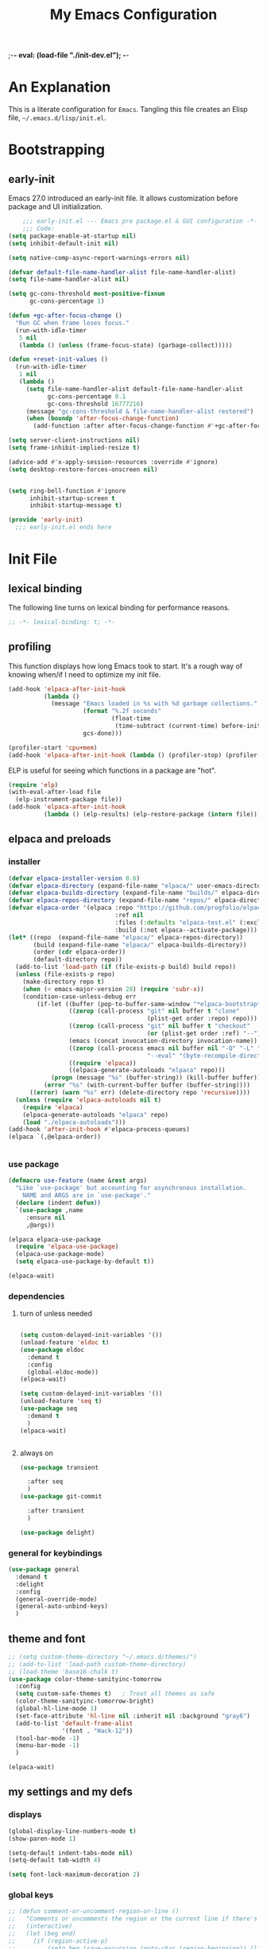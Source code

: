 ;-*- eval: (load-file "./init-dev.el"); -*-
#+title: My Emacs Configuration
#+options: ^:{} html-postamble:nil
#+property: header-args :mkdirp yes :tangle yes :tangle-mode: #o444 :results silent :noweb yes
#+archive: archives/%s::datetree/
#+startup: indent
* An Explanation
This is a literate configuration for =Emacs=.
Tangling this file creates an Elisp file, =~/.emacs.d/lisp/init.el=.
* Bootstrapping
** early-init
:PROPERTIES:
:header-args: :tangle-mode o444 :results silent :tangle ~/.emacs.d/early-init.el
:END:
Emacs 27.0 introduced an early-init file. It allows customization before package and UI initialization.

#+begin_src emacs-lisp :lexical t
    ;;; early-init.el --- Emacs pre package.el & GUI configuration -*- lexical-binding: t; -*-
    ;;; Code:
(setq package-enable-at-startup nil)
(setq inhibit-default-init nil)

(setq native-comp-async-report-warnings-errors nil)

(defvar default-file-name-handler-alist file-name-handler-alist)
(setq file-name-handler-alist nil)

(setq gc-cons-threshold most-positive-fixnum
      gc-cons-percentage 1)

(defun +gc-after-focus-change ()
  "Run GC when frame loses focus."
  (run-with-idle-timer
   5 nil
   (lambda () (unless (frame-focus-state) (garbage-collect)))))

(defun +reset-init-values ()
  (run-with-idle-timer
   1 nil
   (lambda ()
     (setq file-name-handler-alist default-file-name-handler-alist
           gc-cons-percentage 0.1
           gc-cons-threshold 16777216)
     (message "gc-cons-threshold & file-name-handler-alist restored")
     (when (boundp 'after-focus-change-function)
       (add-function :after after-focus-change-function #'+gc-after-focus-change)))))

(setq server-client-instructions nil)
(setq frame-inhibit-implied-resize t)

(advice-add #'x-apply-session-resources :override #'ignore)
(setq desktop-restore-forces-onscreen nil)


(setq ring-bell-function #'ignore
      inhibit-startup-screen t
      inhibit-startup-message t)

(provide 'early-init)
  ;;; early-init.el ends here
#+end_src

* Init File
** lexical binding
The following line turns on lexical binding for performance reasons.
#+begin_src emacs-lisp :lexical t
;; -*- lexical-binding: t; -*-
#+end_src

** profiling
This function displays how long Emacs took to start.
It's a rough way of knowing when/if I need to optimize my init file.
#+begin_src emacs-lisp :lexical t :tangle no
(add-hook 'elpaca-after-init-hook
          (lambda ()
            (message "Emacs loaded in %s with %d garbage collections."
                     (format "%.2f seconds"
                             (float-time
                              (time-subtract (current-time) before-init-time)))
                     gcs-done)))

(profiler-start 'cpu+mem)
(add-hook 'elpaca-after-init-hook (lambda () (profiler-stop) (profiler-report)))
#+end_src

ELP is useful for seeing which functions in a package are "hot".
#+begin_src emacs-lisp :var file="elpaca" :lexical t :tangle no
(require 'elp)
(with-eval-after-load file
  (elp-instrument-package file))
(add-hook 'elpaca-after-init-hook
          (lambda () (elp-results) (elp-restore-package (intern file))))
#+end_src

** elpaca and preloads
*** installer
#+begin_src emacs-lisp :lexical t
(defvar elpaca-installer-version 0.6)
(defvar elpaca-directory (expand-file-name "elpaca/" user-emacs-directory))
(defvar elpaca-builds-directory (expand-file-name "builds/" elpaca-directory))
(defvar elpaca-repos-directory (expand-file-name "repos/" elpaca-directory))
(defvar elpaca-order '(elpaca :repo "https://github.com/progfolio/elpaca.git"
                              :ref nil
                              :files (:defaults "elpaca-test.el" (:exclude "extensions"))
                              :build (:not elpaca--activate-package)))
(let* ((repo  (expand-file-name "elpaca/" elpaca-repos-directory))
       (build (expand-file-name "elpaca/" elpaca-builds-directory))
       (order (cdr elpaca-order))
       (default-directory repo))
  (add-to-list 'load-path (if (file-exists-p build) build repo))
  (unless (file-exists-p repo)
    (make-directory repo t)
    (when (< emacs-major-version 28) (require 'subr-x))
    (condition-case-unless-debug err
        (if-let ((buffer (pop-to-buffer-same-window "*elpaca-bootstrap*"))
                 ((zerop (call-process "git" nil buffer t "clone"
                                       (plist-get order :repo) repo)))
                 ((zerop (call-process "git" nil buffer t "checkout"
                                       (or (plist-get order :ref) "--"))))
                 (emacs (concat invocation-directory invocation-name))
                 ((zerop (call-process emacs nil buffer nil "-Q" "-L" "." "--batch"
                                       "--eval" "(byte-recompile-directory \".\" 0 'force)")))
                 ((require 'elpaca))
                 ((elpaca-generate-autoloads "elpaca" repo)))
            (progn (message "%s" (buffer-string)) (kill-buffer buffer))
          (error "%s" (with-current-buffer buffer (buffer-string))))
      ((error) (warn "%s" err) (delete-directory repo 'recursive))))
  (unless (require 'elpaca-autoloads nil t)
    (require 'elpaca)
    (elpaca-generate-autoloads "elpaca" repo)
    (load "./elpaca-autoloads")))
(add-hook 'after-init-hook #'elpaca-process-queues)
(elpaca `(,@elpaca-order))


#+end_src

*** use package 

#+begin_src emacs-lisp :lexical t
(defmacro use-feature (name &rest args)
  "Like `use-package' but accounting for asynchronous installation.
    NAME and ARGS are in `use-package'."
  (declare (indent defun))
  `(use-package ,name
     :ensure nil
     ,@args))

(elpaca elpaca-use-package
  (require 'elpaca-use-package)
  (elpaca-use-package-mode)
  (setq elpaca-use-package-by-default t))

(elpaca-wait)
#+end_src

*** dependencies
**** turn of unless needed
#+begin_src emacs-lisp :lexical t :tangle no

(setq custom-delayed-init-variables '())
(unload-feature 'eldoc t)
(use-package eldoc
  :demand t
  :config
  (global-eldoc-mode))
(elpaca-wait)

(setq custom-delayed-init-variables '())
(unload-feature 'seq t)
(use-package seq
  :demand t
  )
(elpaca-wait)


#+end_src
**** always on

#+begin_src emacs-lisp :lexical t
(use-package transient

  :after seq
  )
(use-package git-commit

  :after transient
  )

(use-package delight)
  
#+end_src

*** general for keybindings
#+begin_src emacs-lisp :lexical t
(use-package general
  :demand t
  :delight
  :config
  (general-override-mode)
  (general-auto-unbind-keys)
  )
#+end_src

** theme and font
#+begin_src emacs-lisp :lexical t
;; (setq custom-theme-directory "~/.emacs.d/themes/")
;; (add-to-list 'load-path custom-theme-directory)
;; (load-theme 'base16-chalk t)
(use-package color-theme-sanityinc-tomorrow
  :config
  (setq custom-safe-themes t)   ; Treat all themes as safe
  (color-theme-sanityinc-tomorrow-bright)
  (global-hl-line-mode 1)
  (set-face-attribute 'hl-line nil :inherit nil :background "gray6")
  (add-to-list 'default-frame-alist
               '(font . "Hack-12")) 
  (tool-bar-mode -1)
  (menu-bar-mode -1)
  )

(elpaca-wait)

#+end_src

** my settings and my defs
*** displays
#+begin_src emacs-lisp :lexical t
(global-display-line-numbers-mode t)
(show-paren-mode 1)

(setq-default indent-tabs-mode nil)
(setq-default tab-width 4)

(setq font-lock-maximum-decoration 2)

#+end_src

*** global keys

#+begin_src emacs-lisp :lexical t
;; (defun comment-or-uncomment-region-or-line ()
;;   "Comments or uncomments the region or the current line if there's no active region."
;;   (interactive)
;;   (let (beg end)
;;     (if (region-active-p)
;;         (setq beg (save-excursion (goto-char (region-beginning)) (line-beginning-position)) end (save-excursion (goto-char (region-end)) (line-end-position)))
;;       (setq beg (line-beginning-position) end (line-end-position)))
;;     (comment-or-uncomment-region beg end)
;;     (next-line)))

(general-define-key
 "H-r" 'revert-buffer
 "H-l" 'scroll-lock-mode
 "C-x e" 'eshell
 "C-x C-;" 'comment-line
 )

#+end_src

*** Mac os use meta
#+begin_src emacs-lisp :lexical t

(use-package exec-path-from-shell
  :config
  (when (memq window-system '(mac ns x))
    (setq exec-path-from-shell-arguments (list "-l" "-i")) ;; (list "-l" "-i")
    (exec-path-from-shell-initialize)
    (setq mac-option-modifier 'hyper)
    (setq mac-command-modifier 'meta)
    (setq mac-right-option-modifier 'super)
    ))


#+end_src

*** misc.

#+begin_src emacs-lisp :lexical t

(put 'upcase-region 'disabled nil)
(put 'downcase-region 'disabled nil)

(setq mark-ring-max 4)
(setq global-mark-ring-max 4)

(setq initial-buffer-choice t) ;;*scratch*

(setq python-indent-offset 4)
(setq python-indent-guess-indent-offset nil)
#+end_src

*** mouse 
#+begin_src emacs-lisp :lexical t
(setq mouse-wheel-scroll-amount '(1 ((shift) . 1))) ;; one line at a time
(setq mouse-wheel-progressive-speed nil) ;; don't accelerate scrolling
(setq mouse-wheel-follow-mouse 't) ;; scroll window under mouse

#+end_src
*** my focus connections

#+begin_src emacs-lisp :lexical t

(defun connect-focusvq-home ()
  (interactive)
  (dired "/scp:sfigueroa@dev:~"))

(defun connect-focusvq-ceph ()
  (interactive)
  (dired "/scp:sfigueroa@dev:/ceph/var/users/sfigueroa"))

(defun connect-focusvq-elcano ()
  (interactive)
  (dired "/scp:sfigueroa@dev:/ceph/var/elcano"))



(setq sql-connection-alist
      '(
        (mysql-fds (sql-product 'mysql)
                   (sql-port 0)
                   (sql-server "db.internal.focusvq.com")
                   (sql-user "fds")
                   (sql-password "WnJSuqmND9i0ePYw")
                   (sql-database "fds"))

        (mysql-elcano (sql-product 'mysql)
                      (sql-port 0)
                      (sql-server "db.internal.focusvq.com")
                      (sql-user "fds")
                      (sql-password "WnJSuqmND9i0ePYw")
                      (sql-database "elcano"))
        )
      )


(general-define-key
 :prefix "H-c"
 "h" 'connect-focusvq-home
 "c" 'connect-focusvq-ceph
 "e" 'connect-focusvq-elcano)

#+end_src

*** my gc

#+begin_src emacs-lisp :lexical t

(defun my-minibuffer-setup-hook ()
  "Set high gc when minibuffer is open."
  (setq gc-cons-threshold (* 256 1024 1024))
  (setq gc-cons-percentage 1))

(defun my-minibuffer-exit-hook ()
  "Set low GC when minibuffer exits."
  (setq gc-cons-threshold 16777216)
  (setq gc-cons-percentage 0.1))

(add-hook 'minibuffer-setup-hook 'my-minibuffer-setup-hook)
(add-hook 'minibuffer-exit-hook 'my-minibuffer-exit-hook)
#+end_src

*** recolor ansi
#+begin_src emacs-lisp :lexical t

(defun ansi-color-on-buffer ()
  "..."
  (interactive)

  (replace-string-in-region "[43m" "[45m" (point-min) (point-max) ) ;; replace yellow highlights
  (replace-string-in-region ";43m" ";45m" (point-min) (point-max) )
  (replace-string-in-region "[34m" "[33m" (point-min) (point-max) ) ;; replace blue text
  (replace-string-in-region ";34m" ";33m" (point-min) (point-max) )
  (ansi-color-apply-on-region (point-min) (point-max)))

#+end_src

*** set region writable
This is for when I accidentally make a column in org mode
#+begin_src emacs-lisp :lexical t

(defun set-region-writeable (begin end)
  "Removes the read-only text property from the marked region."
  ;; See http://stackoverflow.com/questions/7410125
  (interactive "r")
  (let ((modified (buffer-modified-p))
        (inhibit-read-only t))
    (remove-text-properties begin end '(read-only t))
    (set-buffer-modified-p modified)))

#+end_src

*** tramp
#+begin_src emacs-lisp :lexical t
(use-feature tramp
  :config
  (setq tramp-default-remote-shell "/usr/bin/zsh") 
  (with-eval-after-load "tramp" (add-to-list 'tramp-remote-path 'tramp-own-remote-path))
  (setq shell-file-name "/bin/bash")
  )



#+end_src

** Install Packages
*** ace
**** window
#+begin_src emacs-lisp :lexical t

(use-package ace-window
  :delight
  :custom
  (aw-dispatch-always t)
  :init
  (defvar aw-dispatch-alist
    '((?d aw-delete-window "Delete Window")
      (?s aw-swap-window "Swap Windows")
      (?m aw-move-window "Move Window")
      (?b aw-switch-buffer-in-window "Select Buffer")
      (?n aw-flip-window)
      (?B aw-switch-buffer-other-window "Switch Buffer Other Window")
      (?c aw-split-window-fair "Split Fair Window")
      (?h aw-split-window-vert "Split Vert Window")
      (?v aw-split-window-horz "Split Horz Window")
      (?o delete-other-windows "Delete Other Windows")
      (?? aw-show-dispatch-help))
    "List of actions for `aw-dispatch-default'.")
  :general-config
  (:keymap 'override
           "H-SPC" 'ace-window)
  )





#+end_src

**** jump mode
#+begin_src emacs-lisp :lexical t
(use-package ace-jump-mode
  :delight
  :general-config
  (:keymap 'override
           "H-j" 'ace-jump-mode)
  )
#+end_src

**** multiple cursors
#+begin_src emacs-lisp :lexical t
(use-package ace-mc
  :delight
  :after (ace-jump-mode multiple-cursors)
  :general-config
  ("H-;" 'ace-mc-add-multiple-cursors)
  )
#+end_src

*** auto-tangle-mode

#+begin_src emacs-lisp :lexical t

(use-package auto-tangle-mode
  :delight
  :ensure (auto-tangle-mode
           :host github
           :repo "progfolio/auto-tangle-mode.el"
           :local-repo "auto-tangle-mode")
  :commands (auto-tangle-mode))

#+end_src

*** company
#+begin_src emacs-lisp :lexical t

(use-package company
  :delight
  :hook ((prog-mode org-mode) . company-mode)
  :custom-face
  (company-preview                      ((t (:background "gray10" :foreground "#c397d8" :extend t))))
  (company-preview-common               ((t (:inherit company-preview :foreground "#c397d8" :extend t))))
  (company-preview-search               ((t (:inherit company-preview :foreground "#7aa6da" :extend t))))
  (company-tooltip                      ((t (:background "gray10" :foreground "#eaeaea" :extend t))))
  (company-tooltip-selection            ((t (:background "gray10" :foreground "#969896" :extend t))))
  (company-tooltip-common               ((t (:inherit company-tooltip :foreground "#c397d8" :extend t))))
  (company-tooltip-common-selection     ((t (:inherit company-tooltip-selection :foreground "#c397d8" :extend t))))
  (company-tooltip-search               ((t (:inherit company-tooltip :foreground "#7aa6da" :extend t))))
  (company-tooltip-annotation           ((t (:inherit company-tooltip :foreground "#70c0b1" :extend t))))
  (company-tooltip-annotation-selection ((t (:inherit company-tooltip-selection :foreground "#70c0b1" :extend t))))
  (company-echo-common                  ((t (:inherit company-echo :foreground "#c397d8" :extend t))))
 
  :config
  (setq company-tooltip-align-annotations t)
  (setq company-idle-delay 1)
  (setq company-tooltip-idle-delay 2)
  (setq company-minimum-prefix-length 0)
  (setq company-require-match 'never)
  (setq company-show-numbers t)
  (setq company-tooltip-limit 20)
  (setq company-dabbrev-downcase nil)
  (setq company-dabbrev-ignore-case t)
  (setq company-dabbrev-code-ignore-case t)
  (setq company-dabbrev-code-everywhere t)
  (setq company-etags-ignore-case t)
  :general-config
  (:keymap 'override
           "C-<tab>" #'company-other-backend)
                                        ;  :config
                                        ;  (global-company-mode 1)
  )

#+end_src

*** counsel

#+begin_src emacs-lisp :lexical t
(use-package counsel
  :init
  (require 'ivy)
  :general-config
  (:keymap 'override
           "M-x"  'counsel-M-x
           "C-x b"  'ivy-switch-buffer
           "C-x C-b"  'counsel-ibuffer
           "C-x C-f"  'counsel-find-file
           "C-x f"  'counsel-recentf
           "C-x C-a"  'counsel-ag
           "C-h f"  'counsel-describe-function
           "C-h v"  'counsel-describe-variable
           "C-h i"  'counsel-info-lookup-symbol
           )
  :delight
  :config
  (counsel-mode)
  )
#+end_src

*** csv
#+begin_src emacs-lisp :lexical t 
  (use-package csv-mode)
#+end_src

*** dashboard

#+begin_src emacs-lisp :lexical t

(use-package dashboard
  :config
  (dashboard-setup-startup-hook)
 ;; (setq initial-buffer-choice (lambda () (get-buffer "*dashboard*")))
  (setq dashboard-banner-logo-title "It's Emacs time!")
  (setq dashboard-startup-banner 'logo)
  (setq dashboard-items '((recents  . 15)
                          (projects . 5)
                          ))
  )


;; Value can be
;; 'official which displays the official emacs logo
;; 'logo which displays an alternative emacs logo
;; 1, 2 or 3 which displays one of the text banners


#+end_src

*** dired

#+begin_src emacs-lisp :lexical t
(use-package all-the-icons
  ;; :defer t
  ;;      :hook dired-mode
  )
(use-package all-the-icons-dired
  :custom
  (all-the-icons-dired-monochrome nil)
  :hook dired-mode
  ;; :defer t
  )
;; (all-the-icons-install-fonts)
(use-package dired-subtree
  :after dired
  :custom-face
  (dired-directory ((t (:foreground "#97c8f7" :extend t)))) 
  (dired-marked    ((t (:foreground "#e78c45" :extend t)))) 
  ;; :defer t
  :config
  (define-key dired-mode-map (kbd "H-r") 'dired-subtree-remove)
  (define-key dired-mode-map (kbd "<tab>") 'dired-subtree-toggle)
  (define-key dired-mode-map (kbd "H-p") 'dired-subtree-up)
  (define-key dired-mode-map (kbd "H-n") 'dired-subtree-down)
  (define-key dired-mode-map (kbd "H-<up>") 'dired-subtree-beginning)
  (define-key dired-mode-map (kbd "H-<down>") 'dired-subtree-end)
  (define-key dired-mode-map (kbd "H-m") 'dired-subtree-mark-subtree)
  (define-key dired-mode-map (kbd "H-u") 'dired-subtree-unmark-subtree)

  )
(use-package dired-filter
  :hook dired-mode
  ;; :defer t
  :custom
  (dired-listing-switches "-alogh")
  )
(use-feature dired
  :general-config
  (:keymap 'override
           "C-x d" 'seth/dired-side-vc)
  :config
  (when (string= system-type "darwin")       
    (setq dired-use-ls-dired nil))
  (defun seth/dired-side--vc (directory)
    "Open the root directory of the current version-controlled repository or th present working directory with `dired' and bespoke window parameters."
    (let* (
           (backend (vc-responsible-backend directory t))
           (dir (if (eq backend nil)
                    directory
                  (expand-file-name (vc-call-backend backend 'root directory))))
           (dired_dir (dired-noselect dir))
           (path-list (split-string (first (last (split-string directory dir))) "/"))
           )
      (display-buffer-in-side-window
       dired_dir `((side . left)
                   (slot . 0)
                   (window-width . 0.3)
                   (window-parameters) . ((no-other-window . t)
                                          (no-delete-other-windows . t)
                                          (mode-line-format . (" " "%b"))
                                          )
                   )
       )
      (with-current-buffer dired_dir
        (setq window-size-fixed 'width)
        (switch-to-buffer-other-frame dired_dir)
        (revert-buffer)
        (dired-hide-details-mode)
        (goto-char 0)
        (cl-loop for p in path-list do
                 (goto-char (search-forward p))
                 (dired-subtree-insert)
                 )
        )
      )
    )

  (defun seth/dired-side-vc (&optional initial-input)
    "Open the root directory of the current version-controlled repository or th present working directory with `dired' and bespoke window parameters."
    (interactive) 

    (ivy-read "Dired: " #'read-file-name-internal
              :matcher #'counsel--find-file-matcher
              :initial-input initial-input
              :action (lambda (d) (seth/dired-side--vc (expand-file-name d)))
              :preselect (counsel--preselect-file)
              :require-match 'confirm-after-completion
              :history 'file-name-history
              :keymap counsel-find-file-map
              :caller 'counsel-dired)
    )    
  )

#+end_src

*** drag stuff

#+begin_src emacs-lisp :lexical t
(use-package drag-stuff
  :delight
  :config
  (drag-stuff-global-mode 1)
  :general-config
  (:keymap 'override             
           "<C-M-down>" 'drag-stuff-down
           "<C-M-up>" 'drag-stuff-up
           )
  )
#+end_src

*** dumb jump

#+begin_src emacs-lisp :lexical t
(use-package dumb-jump
  :delight
  :custom
  (xref-show-definitions-function #'xref-show-definitions-completing-read)
  :after hydra
  :init (add-hook 'xref-backend-functions #'dumb-jump-xref-activate)
  :config
  (add-to-list 'dumb-jump-language-file-exts '(:language "python" :ext "org" :agtype "python" :rgtype "py"))
  (defhydra dumb-jump-hydra (:color blue :columns 3)
    "Dumb Jump"
    ("j" dumb-jump-go "Jump")
    ("o" dumb-jump-go-other-window "Other window")
    ("e" dumb-jump-go-prefer-external "Go external")
    ("x" dumb-jump-go-prefer-external-other-window "Go external other window")
    ("i" dumb-jump-go-prompt "Prompt")
    ("l" dumb-jump-quick-look "Quick look")
    ("b" dumb-jump-back "Back"))
  :general-config
  (:keymap 'override
           "H-h ." 'dumb-jump-hydra/body)
  )

#+end_src

*** eglot
#+begin_src emacs-lisp :lexical t
(use-package eglot
  :defer t
  :config
  (defun start-eglot-python (env)
    (interactive "sPython env: ")
    (let* (
           (mypath (concat
                    (shell-command-to-string "conda info --base | tr -d '\n'")
                    (concat "/envs/" env "/bin/pylsp")
                    )
                   )
           )
      (kill-new mypath)
      (call-interactively 'eglot)
      )
    )
  (setq-default eglot-workspace-configuration
                '(:pylsp (:plugins (
                                    :pylint (:enabled :json-false)
                                    :autopep8 (:enabled :json-false)
                                    :yapf (:enabled :json-false)
                                    :mccabe (:enabled :json-false)
                                    ))
                         ))
  (setq eldoc-echo-area-use-multiline-p nil)
  (require 'flycheck-eglot)
  (global-flycheck-eglot-mode 1)
  )

(use-package jsonrpc
  )

(use-package flycheck-eglot
  )

#+end_src

*** flycheck
#+begin_src emacs-lisp :lexical t

(use-package flycheck
  :defer t)  

#+end_src

*** google
#+begin_src emacs-lisp :lexical t
;; google-this
(use-package google-this
  :delight
  :config
  (google-this-mode 1))  
#+end_src

*** highlight indend guides

#+begin_src emacs-lisp :lexical t
(use-package indent-bars

  :ensure (indent-bars :type git :host github :repo "jdtsmith/indent-bars")
  :defer t
  :hook (prog-mode . indent-bars-mode)
  :config
  (setq
   indent-bars-color '(highlight :face-bg t :blend 0.5)
   indent-bars-pattern ". . . . . . . . ." ; play with the number of dots for your usual font size
   indent-bars-width-frac 0.3
   indent-bars-pad-frac 0.1
   indent-bars-display-on-blank-lines t
   indent-tabs-mode nil)

  ;; (setq
  ;;  indent-bars-color '(highlight :face-bg t :blend 0.1)
  ;;  indent-bars-pattern ". . . . . . . . ."
  ;;  indent-bars-width-frac 0.1
  ;;  indent-bars-pad-frac 0.1
  ;;  indent-bars-zigzag nil
  ;;  indent-bars-color-by-depth '(:regexp "outline-\\([0-9]+\\)" :blend 1) ; blend=1: blend with BG only
  ;;  indent-bars-highlight-current-depth '(:blend 1) ; pump up the BG blend on current
  ;;  indent-bars-display-on-blank-lines t)

  (setq indent-bars-treesit-support t)
  (setq indent-bars-no-descend-string t)
  (setq indent-bars-treesit-ignore-blank-lines-types '("module" "call"))
  (setq indent-bars-treesit-wrap '((python
                                    argument_list
                                    attribute
                                    assignment
                                    identifier
                                    parameters
                                    list
                                    list_comprehension
                                    dictionary
                                    dictionary_comprehension
                                    parenthesized_expression
                                    call
                                    expression_statement
                                    subscript)))
  
  ) ; or whichever modes you prefer




;; (use-package highlight-indent-guides
;; :hook (prog-mode . highlight-indent-guides-mode)
;;    :init
;;  (setq highlight-indent-guides-method 'bitmap)
;;      (setq highlight-indent-guides-responsive 'top)

;;    )
#+end_src

*** HL todo

#+begin_src emacs-lisp :lexical t
(use-package hl-todo
  :delight
  :custom
  (hl-todo-keyword-faces
   '(("TODO"   . "#934b9c")
     ("NOTE"  . "#1E90FF")
     ("HACK"  . "#CC6200")
     ("BUG"  . "#FF0000")
     ))
  :config
  (global-hl-todo-mode)
  :general-config
  (:keymap 'override
           "H-t t" 'hl-todo-insert
           "H-t n" 'hl-todo-next
           "H-t p" 'hl-todo-previous
           )
  )
#+end_src

*** hydra


#+begin_src emacs-lisp :lexical t

(use-package hydra
  :init
  (setq hydra-is-helpful t)
  :config
  (require 'hydra-ox))
(use-package ivy-hydra)

(use-package pretty-hydra
  :after hydra)
#+end_src

*** Ivy
#+begin_src emacs-lisp :lexical t

(use-package ivy
  :init
  (setq ivy-use-virtual-buffers t)
  (setq ivy-virtual-abbreviate 'full)
  (setq ivy-re-builders-alist '((t . ivy--regex-ignore-order)))
  (setq ivy-height 12)
  (setq ivy-display-style 'fancy)
  (setq ivy-count-format "[%d/%d] ")
  (setq ivy-initial-inputs-alist nil)
  (setq ivy-use-selectable-prompt t)
  (setq ivy-magic-slash-non-match-action 'ivy-magic-slash-non-match-create)
  ;; default pattern ignores order.
  (setf (cdr (assoc t ivy-re-builders-alist))
	'ivy--regex-ignore-order)
  :delight
  :config  
  (ivy-mode t)
  )
#+end_src

*** Jupyter

#+begin_src emacs-lisp :lexical t
(use-package jupyter
  :config
  (org-babel-do-load-languages
   'org-babel-load-languages
   '((emacs-lisp . t)
     (julia . t)
     (python . t)
     (jupyter . t)))
  (setq org-babel-jupyter-resource-directory '"./plots/")
  )

(use-package zmq
  :defer t)
#+end_src

*** magit

#+begin_src emacs-lisp :lexical t

(use-package magit
  :delight
  :defer t
  :init (setq magit-completing-read-function 'ivy-completing-read)
  :general-config
  (:keymap 'override
           "C-x g" 'magit-status
           )
  :config
  (setenv "GIT_ASKPASS" "git-gui--askpass")
  )


#+end_src

*** markdown mode
#+begin_src emacs-lisp :lexical t

(use-package markdown-mode)
  
#+end_src

*** Multiple cursors
#+begin_src emacs-lisp :lexical t
(use-package multiple-cursors
  :general-config
  (:keymap 'override
           "H-<return> e" 'mc/edit-lines
           "H-<return> m" 'mc/mark-more-like-this-extended
           "H-<return> a" 'mc/mark-all-like-this
           "H-<return> n" 'mc/insert-numbers
           "H-<return> l" 'mc/insert-letters
           )
  ("C-;" 'mc-hide-unmatched-lines-mode)
  )

#+end_src

*** org
**** org general

#+begin_src emacs-lisp :lexical t
(use-feature org
  :defer t
  :custom
  (enable-local-variables t)
  (org-display-remote-inline-images 'cache)
  (org-startup-folded t)
  (org-startup-indented t)
  (org-log-done t)
  (org-return-follows-link t)
  (org-confirm-babel-evaluate nil)
  :general-config
  (:keymap 'org-mode-map
           "C-M-<up>" 'org-shiftmetaup
           "C-M-<down>" 'org-shiftmetadown
           "C-M-<left>" 'org-shiftmetaleft
           "C-M-<right>" 'org-shiftmetaright
           "C-M-S-<left>" 'org-shiftcontrolleft
           "C-M-S-<right>" 'org-shiftcontrolright
           )
  :config

  (add-hook 'org-mode-hook (lambda ()
                             (setq-local seth-jupyter-execution-count 1)))
  (setq seth-jupyter-execution-count 1)
  (defun org-babel-add-time-stamp-after-execute-before-src-block ()
    ;; (sleep-for 2)
    (end-of-line)
    (save-excursion
      (search-backward "#+BEGIN_SRC" 0 t)
      (forward-line -1)
      (beginning-of-line)

      (when (not (or
;;                  (looking-at "[[:space:]]*$")
                  (looking-at "#\\+LASTRUN:")))
        (forward-line 1)
;;        (newline)
        (newline)
        (forward-line -1))
      (when (looking-at "#\\+LASTRUN:")
        (delete-region (pos-bol) (1- (pos-bol 2)))
        )
      (insert (concat
               "#+LASTRUN: "
               (format-time-string "[%Y-%m-%d %a %H:%M:%S]" (current-time))
               " ["
               (int-to-string seth-jupyter-execution-count)
               "]"
               ))
      (setq-local seth-jupyter-execution-count (1+ seth-jupyter-execution-count))    
      ))

  (add-hook 'org-babel-after-execute-hook
            'org-babel-add-time-stamp-after-execute-before-src-block)

  (setq org-src-fontify-natively t
        org-src-window-setup 'current-window ;; edit in current window
        org-src-strip-leading-and-trailing-blank-lines t
        org-src-preserve-indentation t ;; do not put two spaces on the left
        org-src-tab-acts-natively t)
  )

;; Backend for HTML Table export

;;(require 'ox-html)
;;(defun ox-mrkup-filter-bold
;;    (text back-end info)
;;  "Markup TEXT as <bold>TEXT</bold>. Ignore BACK-END and INFO."
;;  (format "<bold>%s</bold>" text))
;;
;;(org-export-define-derived-backend 'htmlTable 'html
;;  :filters-alist
;;  '((:filter-body . ox-mrkup-filter-body)
;;    ))

#+end_src

**** org modern

#+begin_src emacs-lisp :lexical t

(use-package org-modern
  :hook (org-mode)
  :defer t
  :custom-face
  (org-block   ((t (:background "gray10" :extend t))))
  (org-block-begin-line   ((t (:inherit org-block :background "#1b2419" :foreground "#876716" :extend t))))
  (org-block-end-line     ((t (:inherit org-block-begin-line :background "gray10" :foreground "#876716" :extend t))))
  ;; (org-document-info      ((t (:foreground "#d5c4a1" :weight bold))))
  ;; (org-document-info-keyword    ((t (:inherit shadow))))
  ;; (org-document-title     ((t (:foreground "#fbf1c7" :weight bold :height 1.4))))
  ;; (org-meta-line          ((t (:inherit shadow))))
  ;; (org-target             ((t (:height 0.7 :inherit shadow))))
  ;; (org-link               ((t (:foreground "#b8bb26" :background "#32302f" :overline nil))))  ;; 
  ;; (org-indent             ((t (:inherit org-hide))))
  ;; (org-indent             ((t (:inherit (org-hide fixed-pitch)))))
  ;; (org-footnote           ((t (:foreground "#8ec07c" :background "#32302f" :overline nil))))
  ;; (org-ref-cite-face      ((t (:foreground "#fabd2f" :background "#32302f" :overline nil))))  ;; 
  ;; (org-ref-ref-face       ((t (:foreground "#83a598" :background "#32302f" :overline nil))))
  ;; (org-ref-label-face     ((t (:inherit shadow :box t))))
  (org-drawer             ((t (:inherit shadow))))
  ;; (org-property-value     ((t (:inherit org-document-info))) t)
  ;; (org-tag                ((t (:inherit shadow))))
  ;; (org-date               ((t (:foreground "#83a598" :underline t))))
  ;; (org-verbatim           ((t (:inherit org-block :background "#3c3836" :foreground "#d5c4a1"))))
  ;; (org-code               ((t (:inherit org-verbatim :background "#181818" :foreground "#90d1fc"))))
  ;; (org-quote              ((t (:inherit org-block :slant italic))))
  ;; (org-level-1            ((t (:background "#181818" :weight bold :height 1.3 :overline nil :underline t :extend t)))) ;; Blue :foreground "#3375a8"
  ;; (org-level-2            ((t (:foreground "#8ec07c" :background "#181818" :weight bold :height 1.2 :overline nil :extend t)))) ;; Aqua
  ;; (org-level-3            ((t (:foreground "#b8bb26" :background "#181818" :weight bold :height 1.1 :overline nil :extend t)))) ;; Green
  ;; (org-level-4            ((t (:foreground "#fabd2f" :background "#181818" :weight bold :height 1.1 :overline nil :extend t)))) ;; Yellow
  ;; (org-level-5            ((t (:foreground "#fe8019" :background "#181818" :weight bold :height 1.1 :overline nil :extend t)))) ;; Orange
  ;; (org-level-6            ((t (:foreground "#fb4934" :background "#181818" :weight bold :height 1.1 :overline nil :extend t)))) ;; Red
  ;; (org-level-7            ((t (:foreground "#d3869b" :background "#181818" :weight bold :height 1.1 :overline nil :extend t)))) ;; Blue
  ;; (org-level-8            ((t (:background "#181818" :weight bold :height 1.1 :overline nil :extend t))))
  (org-level-1            ((t (:weight bold :height 1.2 :overline nil :underline t :extend t)))) ;; Blue :foreground "#3375a8"
  (org-level-2            ((t (:weight bold :height 1.2 :overline nil :extend t)))) ;; Aqua
  (org-level-3            ((t (:weight bold :height 1.1 :overline nil :extend t)))) ;; Green
  (org-level-4            ((t (:weight bold :height 1.1 :overline nil :extend t)))) ;; Yellow
  (org-level-5            ((t (:weight bold :height 1.1 :overline nil :extend t)))) ;; Orange
  (org-level-6            ((t (:weight bold :height 1.1 :overline nil :extend t)))) ;; Red
  (org-level-7            ((t (:weight bold :height 1.1 :overline nil :extend t)))) ;; Blue
  (org-level-8            ((t (:weight bold :height 1.1 :overline nil :extend t))))
  ;; (org-headline-done      ((t (:foreground "#5ca637" :background "#181818" :weight bold :overline nil :extend t)))) ;; Gray
  ;; (org-headline-todo      ((t (:foreground "#d45555" :background "#181818" :weight bold :overline nil :extend t)))) ;; Gray
  ;; (org-ellipsis           ((t (:inherit shadow :height 1.0 :weight bold :extend t))))
  ;; (org-latex-and-related  ((t (:inherit org-block :extend t))))                                                   
  ;; (org-table              ((t (:foreground "#d5c4a1" ))))
  ;; (org-checkbox           ((t (:foreground "#ffc4a1" :height 1.3))))
  ;;;                                )
  :config
  (setq-local line-spacing 0.1)
  (font-lock-add-keywords
   'org-mode
   `(("^[ \t]*\\(?:[-+*]\\|[0-9]+[).]\\)[ \t]+\\(\\(?:\\[@\\(?:start:\\)?[0-9]+\\][ \t]*\\)?\\[\\(?:X\\|\\([0-9]+\\)/\\2\\)\\][^\n]*\n\\)" 1 'org-headline-done prepend))
   'append)

  (font-lock-add-keywords
   'org-mode
   `(("^[ \t]*\\(?:[-+*]\\|[0-9]+[).]\\)[ \t]+\\(\\(?:\\[@\\(?:start:\\)?[0-9]+\\][ \t]*\\)?\\[\\(?:-\\|\\([0-9]+\\)/\\2\\)\\][^\n]*\n\\)" 1 'org-headline-todo prepend))
   'append)

  (setq
   ;; Edit settings
   org-babel-min-lines-for-block-output 1
   org-auto-align-tags nil
   org-tags-column 0
   org-catch-invisible-edits 'show-and-error
   org-special-ctrl-a/e t
   org-insert-heading-respect-content t

   ;; Org styling, hide markup etc.
   org-hide-emphasis-markers t
   org-pretty-entities nil

   ;; Agenda styling
   org-agenda-tags-column 0
   org-agenda-block-separator ?─
   org-agenda-time-grid
   '((daily today require-timed)
     (800 1000 1200 1400 1600 1800 2000)
     " ┄┄┄┄┄ " "┄┄┄┄┄┄┄┄┄┄┄┄┄┄┄")
   org-agenda-current-time-string
   "⭠ now ─────────────────────────────────────────────────"

   org-agenda-ndays 7
   org-deadline-warning-days 10
   org-agenda-show-all-dates t
   org-agenda-start-on-weekday nil
   org-reverse-note-order t
   org-fast-tag-selection-single-key (quote expert)
   org-log-into-drawer t
   org-image-actual-width nil
   org-export-with-drawers t
   )
  )


#+end_src

*** page-break lines
#+begin_src emacs-lisp :lexical t
  (use-package page-break-lines
    :delight
    :config
    (global-page-break-lines-mode)
    )

#+end_src

*** popper
#+begin_src emacs-lisp :lexical t

(use-package popper

  :init
  (setq popper-group-function 'nil) ; projectile projects #'popper-group-by-projectile
  (setq popper-reference-buffers
        '("\\*Messages\\*"
          "Output\\*$"
          "\\*Async Shell Command\\*"
          help-mode
          compilation-mode
          image-mode
          ))

  ;; Match eshell, shell, term and/or vterm buffers
  (setq popper-reference-buffers
        (append popper-reference-buffers
                '("^\\*eshell.*\\*$" eshell-mode ;eshell as a popup
                  "^\\*shell.*\\*$"  shell-mode  ;shell as a popup
                  "^\\*term.*\\*$"   term-mode   ;term as a popup
                  "^\\*vterm.*\\*$"  vterm-mode  ;vterm as a popup
                  "^\\*jupyter-repl*\\*$" jupyter-repl-mode
                  )))

  :general-config
  (:keymap 'override
           "s-;" 'popper-toggle
           "s-M-;" 'popper-cycle
           "s-C-;" 'popper-toggle-type
           )

  :config
  (popper-mode)
  (popper-echo-mode)                ; For echo area hints
  )


#+end_src

*** posframe
#+begin_src emacs-lisp :lexical t
(use-package company-posframe
  :delight
  :config
  (company-posframe-mode 1)
  :general-config
  (:keymap 'company-active-map
           "H-<tab>" 'company-posframe-quickhelp-toggle
           "H-p" 'company-posframe-quickhelp-scroll-up
           "H-n" 'company-posframe-quickhelp-scroll-down)
  ;; Quickhelp keys.
  )
(use-package ivy-posframe
  :delight
  :custom-face
  (ivy-posframe ((t (:background "gray10" :extend t)))) 
  :config
  (setq ivy-posframe-display-functions-alist
        '(
          (swiper          . ivy-display-function-fallback)
          ;; (complete-symbol . ivy-posframe-display-at-point)
          (counsel-M-x     . ivy-posframe-display-at-point)
          (t               . ivy-posframe-display-at-point)))
  
  ;; Different command can use different display function.
  (setq ivy-posframe-height-alist '((swiper . 10)
                                    (t      . 20)))
  (setq ivy-posframe-parameters
        '((left-fringe . 10)
          (right-fringe . 10)))
  (ivy-posframe-mode 1)
  )
#+end_src

*** projectile
#+begin_src emacs-lisp :lexical t

(use-package projectile
  :delight '(:eval (concat " [" (projectile-project-name) "]"))
  :config
  (projectile-mode t)
  )

#+end_src

*** python
**** python
#+begin_src emacs-lisp :lexical t

(use-feature python
  :defer t
  :config
  :general-config
  (:keymaps 'python-mode-map
            "H-<left>" 'python-indent-shift-left
            "H-<right>" 'python-indent-shift-right
            )
  )
#+end_src

**** yapify
#+begin_src emacs-lisp :lexical t
(use-package yapfify
  :defer t
  :hook (python-mode . yapf-mode))
;; (add-hook 'python-mode-hook 'yapf-mode)
#+end_src

*** Scimax 
#+begin_src emacs-lisp :lexical t  
(use-feature ox-clip
  :ensure (ox-clip
           :type git
           :host github
           :repo "jkitchin/ox-clip"
           :local-repo "ox-clip"
           :files (:defaults)
           )
  )

(use-feature words
  :ensure (scimax
           :type git
           :host github
           :repo "jkitchin/scimax"
           :local-repo "scimax"
           :files (:defaults (:exclude "*.org" "scimax.el" "bootstrap.el" "init.el" "packages.el" "scimax-evil.el" "debug-windows.el"))
           )
  :init
  (defconst scimax-dir (file-name-directory "./elpaca/builds/scimax/"))  
  (add-to-list 'load-path scimax-dir)

  :config
  (require 'jupyter)
  (require 'scimax-jupyter)
  (require 'scimax-ivy)
  (require 'scimax-yas)
  (require 'scimax-ob)



  ;; ** helper functions

  (defun /jupyter-clean-async--results ()
    "cleans drawer results for async jupyter code blocks"
    (search-forward "#+begin_example")
    (beginning-of-line)
    (delete-region (pos-bol) (pos-bol 2))
    
    (search-forward "#+end_example")
    (beginning-of-line)
    (delete-region (pos-bol) (pos-bol 2))
    )

  (defun /jupyter-clean-async-ansi--results ()
    "cleans drawer results for async jupyter code blocks"
    (let* ((r (org-babel-where-is-src-block-result))
	       (result (when r
		             (save-excursion
		               (goto-char r)
		               (org-element-context)))))
      (when result
        (let* ((sp (org-element-property :begin result))
               (ep (org-element-property :end result)))
          (replace-string-in-region "[43m" "[45m" sp ep ) ;; replace yellow highlights
          (replace-string-in-region ";43m" ";45m" sp ep )
          (replace-string-in-region "[34m" "[33m" sp ep ) ;; replace blue text
          (replace-string-in-region ";34m" ";33m" sp ep )
          t
          ))
      t)
    (scimax-jupyter-ansi)
    (/jupyter-clean-async--results)
    )

  (defun seth-clear-all-results ()
    "Clear all results in the buffer."
    (interactive)
    (save-excursion
      (goto-char (point-min))
      (while (org-babel-next-src-block)
        (forward-line -1)
        (beginning-of-line)
        (when (looking-at "#\\+LASTRUN:")
          (delete-region (pos-bol) (1- (pos-bol 2)))
          )
        (forward-line 1)
        (org-babel-remove-result))))

  (defun seth-interrupt-kernel ()
    "Clear all results in the buffer."
    (interactive)
    (save-excursion
      (goto-char (point-min))
      ;; (while (org-babel-next-src-block)
      ;;   (forward-line 1)
      ;;   ;; (jupyter-org-interrupt-kernel)
      ;;   )
      (let* ((num 0))
        (while (< num 5)
          (org-babel-next-src-block)
          (forward-line 1)
          (jupyter-org-interrupt-kernel)
          (setq num (+1 num))))
      )
    )


  ;; *** remove result if empty
  (with-eval-after-load 'jupyter-client
    (defun /jupyter-remove-empty-async-results (args)
      "remove results block if the results are empty"
      (let*
          ((req (nth 1 args))
           (msg (nth 2 args))
           (is-org-request (eq (type-of req) 'jupyter-org-request)))
        (when is-org-request
          (jupyter-with-message-content msg (status payload)
            (when (and (jupyter-org-request-async-p req)
                       (equal status "ok")
                       (not (jupyter-org-request-id-cleared-p req)))
              (jupyter-org--clear-request-id req)
              (org-with-point-at (jupyter-org-request-marker req)
                (org-babel-remove-result)))))
        args))

    (unless (advice-member-p #'/jupyter-remove-empty-async-results 'jupyter-handle-execute-reply)
      (advice-add 'jupyter-handle-execute-reply :filter-args #'/jupyter-remove-empty-async-results)))

  ;; *** remove example and clean up errors
  (with-eval-after-load 'jupyter-client
    (defun /jupyter-ansi-async-results (args)
      "Translate the ansi key code in results with errors"
      (let*
          ((req (nth 1 args))
           (msg (nth 2 args))
           (is-org-request (eq (type-of req) 'jupyter-org-request)))
        (when is-org-request
          (jupyter-with-message-content msg (status payload)
            (when (and (jupyter-org-request-async-p req)
                       (not (equal status "ok")))
              (org-with-point-at (jupyter-org-request-marker req)
                (/jupyter-clean-async-ansi--results)
                )
              (org-with-point-at (jupyter-org-request-marker req)
                (when (not (search-forward "KeyboardInterrupt" nil t))
                  (seth-interrupt-kernel)))
              )))
        args))

    (unless (advice-member-p #'/jupyter-ansi-async-results 'jupyter-handle-execute-reply)
      (advice-add 'jupyter-handle-execute-reply :filter-args #'/jupyter-ansi-async-results)))

  ;; *** remove example src block from result
  (with-eval-after-load 'jupyter-client
    (defun /jupyter-clean-async-results (args)
      "calls the cleaning of async results in jupyter blocks"
      (let*
          ((req (nth 1 args))
           (msg (nth 2 args))
           (is-org-request (eq (type-of req) 'jupyter-org-request)))
        (when is-org-request
          (jupyter-with-message-content msg (status payload)
            (when (and (jupyter-org-request-async-p req)
                       (equal status "ok")
                       (jupyter-org-request-id-cleared-p req))
              (org-with-point-at (jupyter-org-request-marker req)
                (/jupyter-clean-async--results)
                ))))
        args))

    (unless (advice-member-p #'/jupyter-clean-async-results 'jupyter-handle-execute-reply)
      (advice-add 'jupyter-handle-execute-reply :filter-args #'/jupyter-clean-async-results)))

  ;; jupyter nbconvert notebook.ipynb --to markdown
  ;; pandoc notebook.md -o notebook.org

  (add-hook 'jupyter-repl-mode-hook 'company-mode)
  (add-hook 'jupyter-repl-mode-hook 'smartparens-mode)
  (add-hook 'jupyter-repl-mode-hook ;; org mode
            '(lambda ()
               (local-set-key (kbd "H-h h") 'scimax-jupyter-org-hydra/body)
               ))

  (add-hook 'org-mode-hook ;; org mode
            '(lambda ()
               (define-key org-mode-map (kbd "H-h j") #'scimax-jupyter-org-hydra/body)
               
               (define-key jupyter-org-interaction-mode-map (kbd "H-<left>") #'python-indent-shift-left)
               (define-key jupyter-org-interaction-mode-map (kbd "H-<right>") #'python-indent-shift-right)
               (define-key jupyter-org-interaction-mode-map (kbd "C-<return>") #'jupyter-org-execute-and-next-block)
               (define-key jupyter-org-interaction-mode-map (kbd "s-p") #'org-babel-previous-src-block)
               (define-key jupyter-org-interaction-mode-map (kbd "s-n") #'org-babel-next-src-block)
               (define-key jupyter-org-interaction-mode-map (kbd "s-g") #'jupyter-org-jump-to-visible-block)              
               (define-key jupyter-org-interaction-mode-map (kbd "s-e") #'scimax-jupyter-jump-to-error)
               (define-key jupyter-org-interaction-mode-map (kbd "s-<up>") #'jupyter-org-move-src-block)
               (define-key jupyter-org-interaction-mode-map (kbd "s-<down>") #'(lambda () (interactive) (jupyter-org-move-src-block t)))
               (define-key jupyter-org-interaction-mode-map (kbd "s-x") #'jupyter-org-kill-block-and-results)
               (define-key jupyter-org-interaction-mode-map (kbd "s-c") #'jupyter-org-copy-block-and-results)
               (define-key jupyter-org-interaction-mode-map (kbd "s-o") #'(lambda () (interactive) (jupyter-org-clone-block t)))
               (define-key jupyter-org-interaction-mode-map (kbd "s-m") #'jupyter-org-merge-blocks)
               (define-key jupyter-org-interaction-mode-map (kbd "s-s") #'jupyter-org-split-src-block)
               (define-key jupyter-org-interaction-mode-map (kbd "s-a") #'jupyter-org-insert-src-block)
               (define-key jupyter-org-interaction-mode-map (kbd "s-b") #'(lambda () (interactive) (jupyter-org-insert-src-block t)))
               (define-key jupyter-org-interaction-mode-map (kbd "s-l") #'org-babel-remove-result)
               (define-key jupyter-org-interaction-mode-map (kbd "s-C-l") #'seth-clear-all-results)
               (define-key jupyter-org-interaction-mode-map (kbd "s-i") #'jupyter-org-inspect-src-block)
               (define-key jupyter-org-interaction-mode-map (kbd "s-<tab>") #'completion-at-point)
               (define-key jupyter-org-interaction-mode-map (kbd "s-z") #'org-babel-switch-to-session)
               (define-key jupyter-org-interaction-mode-map (kbd "s-u") #'jupyter-org-interrupt-kernel)
               (define-key jupyter-org-interaction-mode-map (kbd "s-k") #'(lambda () (interactive) (progn (setq-local seth-jupyter-execution-count 1)
                                                                                                          (scimax-jupyter-org-kill-kernel))))
               (define-key jupyter-org-interaction-mode-map (kbd "s-r") #'(lambda () (interactive) (progn (setq-local seth-jupyter-execution-count 1)
                                                                                                          (jupyter-org-with-src-block-client
	                                                                                                       (jupyter-repl-restart-kernel)))))

               (pretty-hydra-define scimax-jupyter-org-hydra (:color blue :hint nil)
                 ("Execute"
                  (
                   ("<return>" nil "quit" :color red)
                   ("C-c C-c" org-ctrl-c-ctrl-c "current" :color red)
                   ("C-<return>" jupyter-org-execute-and-next-block "current and next" :color red)
                   ("H-<return>" (progn (org-ctrl-c-ctrl-c) (scimax-ob-insert-src-block t)) "current and new" )
                   ;; ("C-M-<return>" jupyter-org-execute-subtree "subtree")
                   ("S-C-<return>" jupyter-org-restart-and-execute-to-point "restart to point")
                   ("S-M-<return>" jupyter-org-restart-kernel-execute-buffer "restart buffer"))

                  "Navigate"
                  (("p" org-babel-previous-src-block "previous" :color red)
                   ;; ("P" jupyter-org-previous-busy-src-block "previous busy")
                   ("n" org-babel-next-src-block  "next" :color red)
                   ;; ("N" jupyter-org-next-busy-src-block "next busy" :color red)
                   ("g" jupyter-org-jump-to-visible-block "jump to visible src")
                   ("G" jupyter-org-jump-to-block "jump to src block")
                   ("e" scimax-jupyter-jump-to-error "Jump to error"))

                  "Edit"
                  (("<up>" jupyter-org-move-src-block "move up" :color red)
                   ("<down>" (jupyter-org-move-src-block t) "move down" :color red)
                   ("x" jupyter-org-kill-block-and-results "kill block")
                   ("c" jupyter-org-copy-block-and-results "copy block")
                   ("o" (jupyter-org-clone-block t) "clone")
                   ("m" jupyter-org-merge-blocks "merge")
                   ("s" jupyter-org-split-src-block "split")
                   ("a" (jupyter-org-insert-src-block nil current-prefix-arg) "insert above")
                   ("b" (jupyter-org-insert-src-block t current-prefix-arg) "insert below")
                   ("l" org-babel-remove-result "clear result")
                   ("L" seth-clear-all-results "clear all results")
                   ("h" jupyter-org-edit-header "edit header"))

                  "Misc"
                  (("i" jupyter-org-inspect-src-block "inspect")
                   ("<tab>" completion-at-point "Complete")
                   
                   ("O" scimax-ob/body "scimax-ob")
                   ("E" ox-ipynb-export-to-ipynb-no-results-file-and-open "Export to ipynb no results")
                   ("q" nil "quit"))
                  
                  "Kernel"
                  (("s" org-babel-jupyter-scratch-buffer "scratch")
                   ("z" org-babel-switch-to-session "REPL")
                   ("u" jupyter-org-interrupt-kernel "interrupt")
                   ("r" (progn (setq-local seth-jupyter-execution-count 1)
                               (jupyter-org-with-src-block-client
	                            (jupyter-repl-restart-kernel))) "restart")
                   ("k" (progn (setq-local seth-jupyter-execution-count 1) (scimax-jupyter-org-kill-kernel)) "kill"))))
               ))

  ;; * Numbered lines in code blocks
  (defvar number-line-overlays '()
    "List of overlays for line numbers.")

  (make-variable-buffer-local 'number-line-overlays)

  (defun number-line-src-block ()
    "Add line numbers to an org src-block."
    (interactive)
    (save-excursion
      (let* ((src-block (org-element-context))
             (nlines (- (length
                         (s-split
                          "\n"
                          (org-element-property :value src-block)))
                        1)))
        ;; clear any existing overlays
        (when number-line-overlays
	      (mapc 'delete-overlay
	            number-line-overlays)
	      (setq number-line-overlays '()))

        (goto-char (org-element-property :begin src-block))
        ;; the beginning may be header, so we move forward to get the #+BEGIN
        ;; line. Then jump one more to get in the code block
        (while (not (looking-at "#\\+BEGIN"))
	      (forward-line))
        (forward-line)
        (cl-loop for i from 1 to nlines
                 do
                 (beginning-of-line)
                 (let (ov)
		           (setq ov (make-overlay (point)(point)))
		           (overlay-put
		            ov
		            'before-string (propertize
				                    (format "%03s: " (number-to-string i))
				                    'font-lock-face '(:foreground "WhiteSmoke" :background "gray10")
				                    'local-map (let ((map (make-sparse-keymap)))
					                             (define-key map [mouse-1]
						                                     (lambda ()
						                                       (interactive)
						                                       (mapc 'delete-overlay
							                                         number-line-overlays)
						                                       (setq number-line-overlays '())))
					                             map)))
		           (overlay-put ov 'mouse-face 'highlight)
		           (overlay-put ov 'help-echo "Click to remove")
		           (overlay-put ov 'local-map (let ((map (make-sparse-keymap)))
					                            (define-key map [mouse-1]
						                                    (lambda ()
						                                      (interactive)
						                                      (mapc 'delete-overlay
							                                        number-line-overlays)
						                                      (setq number-line-overlays '())))
					                            map))
		           (add-to-list 'number-line-overlays ov))
                 (forward-line))))
    (add-hook 'post-command-hook 'number-line-src-block nil 'local))
  
  :general-config
  (:keymap 'override
           "H-h w" 'words-hydra/body
           )
  )


#+end_src

*** sideline mode
#+begin_src emacs-lisp :lexical t
(use-package sideline
  :delight
  :hook (
         (flycheck-mode . sideline-mode)  
         (flymake-mode  . sideline-mode)
         )

  :init
  (setq sideline-backends-left-skip-current-line nil   ; don't display on current line (left)
        sideline-backends-right-skip-current-line nil  ; don't display on current line (right)
        sideline-order-left 'down                    ; or 'up
        sideline-order-right 'up                     ; or 'down
        sideline-format-left "%s"                 ; format for left aligment
        sideline-format-right "%s"                ; format for right aligment
        sideline-priority 100                        ; overlays' priority
        sideline-display-backend-name t)             ; display the backend name
  (setq sideline-backends-right '(sideline-flycheck)
        )
  
  )

(use-package sideline-flycheck
  :hook (flycheck-mode . sideline-flycheck-setup))


#+end_src

*** smart-mode-line
#+begin_src emacs-lisp :lexical t

(use-package smart-mode-line
  :delight
  :config
  (setq sml/name-width 50
        sml/mode-width 50)
  (setq sml/theme 'respectful)
  (sml/setup)
  )
  
#+end_src

*** smartparens

#+begin_src emacs-lisp :lexical t

(use-package smartparens
  :delight
  :config
  (require 'smartparens-config)
  (smartparens-global-mode t)

  :general-config
  (:keymaps 'override
            "M-<up>"  'sp-beginning-of-sexp
            "M-<down>"  'sp-end-of-sexp
            "C-<right>"  'sp-forward-slurp-sexp
            "M-<right>"  'sp-forward-barf-sexp
            "C-<left>"   'sp-backward-slurp-sexp
            "M-<left>"   'sp-backward-barf-sexp
            "C-M-k"  'sp-kill-sexp
            "C-k"    'sp-kill-hybrid-sexp
            "M-k"    'sp-backward-kill-sexp
            "C-M-w"  'sp-copy-sexp
            "M-s s"  'sp-split-sexp
            "M-s j"  'sp-join-sexp
            "M-]"  'sp-backward-unwrap-sexp
            "M-["  'sp-unwrap-sexp
            "C-x C-t"  'sp-transpose-hybrid-sexp)
  )

#+end_src

*** smex
#+begin_src emacs-lisp :lexical t
;; keep recent commands available in M-x
(use-package smex)
  
#+end_src

*** Swiper
#+begin_src emacs-lisp :lexical t
(use-package swiper
  :config
  (defadvice swiper (before dotemacs activate)
    (setq gc-cons-threshold most-positive-fixnum))
  (defadvice swiper-all (before dotemacs activate)
    (setq gc-cons-threshold most-positive-fixnum))

  :delight
  :general-config
  (:keymap 'override
           "C-s" 'swiper
           "H-s" 'swiper-all)
  )

#+end_src

*** tabbar

#+begin_src emacs-lisp :lexical t
(use-package tabbar
  :init (tabbar-mode t) 
  :general-config
  (:keymaps 'override 
            "M-S-<up>" 'tabbar-press-home
            "M-S-<left>" 'tabbar-backward-tab
            "M-S-<right>" 'tabbar-forward-tab
            "M-S-<down>" 'tabbar-local-mode
            "C-S-<left>" 'tabbar-move-group-backward
            "C-S-<right>" 'tabbar-move-group-forward   ) 

  :config
  (defun tabbar-buffer-groups ()
    "Return the list of group names the current buffer belongs to.
       This function is a custom function for tabbar-mode's tabbar-buffer-groups.
       This function group all buffers into 3 groups:
       Those Dired, those user buffer, and those emacs buffer.
       Emacs buffer are those starting with “*”."
    (list
     (cond
      ((eq major-mode 'dired-mode)
       "Dired"
       )
      ((eq major-mode 'jupyter-repl-mode)
       "Kernels"
       )
      ((eq major-mode 'js2-mode)
       "js"
       )
      ((eq major-mode 'eshell-mode)
       "Eshell"
       )
      ((eq major-mode 'vterm-mode)
       "Term"
       )
      ((eq major-mode 'go-mode)
       "Go"
       )
      ((eq major-mode 'org-mode)
       "Org"
       )
      ((eq major-mode 'python-mode)
       "Python"
       )
      ((string-equal "*ein:" (substring (buffer-name) 0 5))
       "EIN"
       )
      ((string-equal "*Pyth" (substring (buffer-name) 0 5))
       "Python"
       )
      ((eq major-mode 'php-mode)
       "PHP"
       )
      ((eq major-mode 'csv-mode)
       "CSV"
       )
      ((eq major-mode 'text-mode)
       "TXT"
       )
      ((eq major-mode 'shell-script-mode)
       "Script"
       )
      ((eq major-mode 'sh-mode)
       "Script"
       )
      ((string-equal "*PHP*" (substring (buffer-name) 0 5))
       "PHP"
       )
      ((string-equal "*" (substring (buffer-name) 0 1))
       "Emacs Buffer"
       )
      ((string-equal "magit:" (substring (buffer-name) 0 6))
       "Magit"
       )
      ((eq major-mode 'lispy-mode)
       "Lisp"
       )
      ((eq major-mode 'lisp-mode)
       "Lisp"
       )
      ((eq major-mode 'emacs-lisp-mode)
       "Lisp"
       )
      ((eq major-mode 'image-mode)
       "Images"
       )
      (t
       "Misc"
       )
      )))

  (defun tabbar-move-current-tab-one-place-left ()
    "Move current tab one place left, unless it's already the leftmost."
    (interactive)
    (let* ((bufset (tabbar-current-tabset t))
           (old-bufs (tabbar-tabs bufset))
           (first-buf (car old-bufs))
           (new-bufs (list)))
      (if (string= (buffer-name) (format "%s" (car first-buf)))
          old-bufs                     ; the current tab is the leftmost
        (setq not-yet-this-buf first-buf)
        (setq old-bufs (cdr old-bufs))
        (while (and
                old-bufs
                (not (string= (buffer-name) (format "%s" (car (car old-bufs))))))
          (push not-yet-this-buf new-bufs)
          (setq not-yet-this-buf (car old-bufs))
          (setq old-bufs (cdr old-bufs)))
        (if old-bufs ; if this is false, then the current tab's buffer name is mysteriously missing
            (progn
              (push (car old-bufs) new-bufs) ; this is the tab that was to be moved
              (push not-yet-this-buf new-bufs)
              (setq new-bufs (reverse new-bufs))
              (setq new-bufs (append new-bufs (cdr old-bufs))))
          (error "Error: current buffer's name was not found in Tabbar's buffer list."))
        (set bufset new-bufs)
        (tabbar-set-template bufset nil)
        (tabbar-display-update))))

  (defun tabbar-move-current-tab-one-place-right ()
    "Move current tab one place right, unless it's already the rightmost."
    (interactive)
    (let* ((bufset (tabbar-current-tabset t))
           (old-bufs (tabbar-tabs bufset))
           (first-buf (car old-bufs))
           (new-bufs (list)))
      (while (and
              old-bufs
              (not (string= (buffer-name) (format "%s" (car (car old-bufs))))))
        (push (car old-bufs) new-bufs)
        (setq old-bufs (cdr old-bufs)))
      (if old-bufs ; if this is false, then the current tab's buffer name is mysteriously missing
          (progn
            (setq the-buffer (car old-bufs))
            (setq old-bufs (cdr old-bufs))
            (if old-bufs ; if this is false, then the current tab is the rightmost
                (push (car old-bufs) new-bufs))
            (push the-buffer new-bufs)) ; this is the tab that was to be moved
        (error "Error: current buffer's name was not found in Tabbar's buffer list."))
      (setq new-bufs (reverse new-bufs))
      (setq new-bufs (append new-bufs (cdr old-bufs)))
      (set bufset new-bufs)
      (tabbar-set-template bufset nil)
      (tabbar-display-update)))

  (setq tabbar-buffer-groups-function 'tabbar-buffer-groups)

  (setq tabbar-use-images nil)

  (defun tabbar-move-group-backward ()
    "My version of keeping groups visible."
    (interactive)
    (tabbar-backward-tab)
    (tabbar-press-home)
    )
  (defun tabbar-move-group-forward ()
    "My version of keeping groups visible."
    (interactive)
    (tabbar-forward-tab)
    (tabbar-press-home)
    )

  )
#+end_src

*** tree-sitter
#+begin_src emacs-lisp :lexical t
(use-package tree-sitter
  :delight
  :hook
  ((lua-mode
    python-mode
    org-mode
    emacs-lisp-mode
    csv-mode
    json-mode
    sh-mode
    typescript-mode
    yaml-mode
    ) . siren-tree-sitter-mode-enable)

  :preface
  (defun siren-tree-sitter-mode-enable ()
    (tree-sitter-mode t)
    (tree-sitter-hl-mode)
    )

  :defer t)

(use-package tree-sitter-langs)
#+end_src

*** undo-tree
#+begin_src emacs-lisp :lexical t

(use-package undo-tree
  :delight
  :custom
  (undo-tree-history-directory-alist `(("." . "~/.emacs.d/.saves")))
  (backup-directory-alist `(("." . "~/.emacs.d/.saves")))
  (backup-by-copying t)
  (delete-old-versions t)
  (kept-new-versions 2)
  (kept-old-versions 6)
  (version-control t)       ; use versioned backups
  (undo-tree-enable-undo-in-region t)

  :config
  (global-undo-tree-mode)
  )

  #+end_src

*** vterm
#+begin_src emacs-lisp :lexical t
(use-package vterm
  )
(use-package multi-vterm
  :after vterm
  :init
  (setq vterm-tramp-shells '(("scp" "/usr/bin/zsh")))
  (setq vterm-shell "/usr/local/bin/zsh")
  :general
  (:keymaps 'override
            "C-x t" 'multi-vterm-project
            "C-x M-t" 'multi-vterm)
  )

#+end_src

*** yas
#+begin_src emacs-lisp :lexical t

(use-package yasnippet
  :delight yas-minor-mode
  :config
  (yas-global-mode 1)
  )

(use-package yasnippet-snippets
  :defer t
  :after yasnippet)

(use-package ivy-yasnippet
  :after yasnippet
  :general-config
  (:keymap 'override
           "H-," 'ivy-yasnippet)
  )
#+end_src

*** zoom
#+begin_src emacs-lisp :lexical t
(use-package zoom
  :delight
  :custom
  (zoom-mode t)
  (zoom-size '(0.618 . 0.618))
  )
#+end_src


* End 

#+begin_src emacs-lisp :lexical t


#+end_src


#+begin_src emacs-lisp :lexical t


#+end_src

** 

